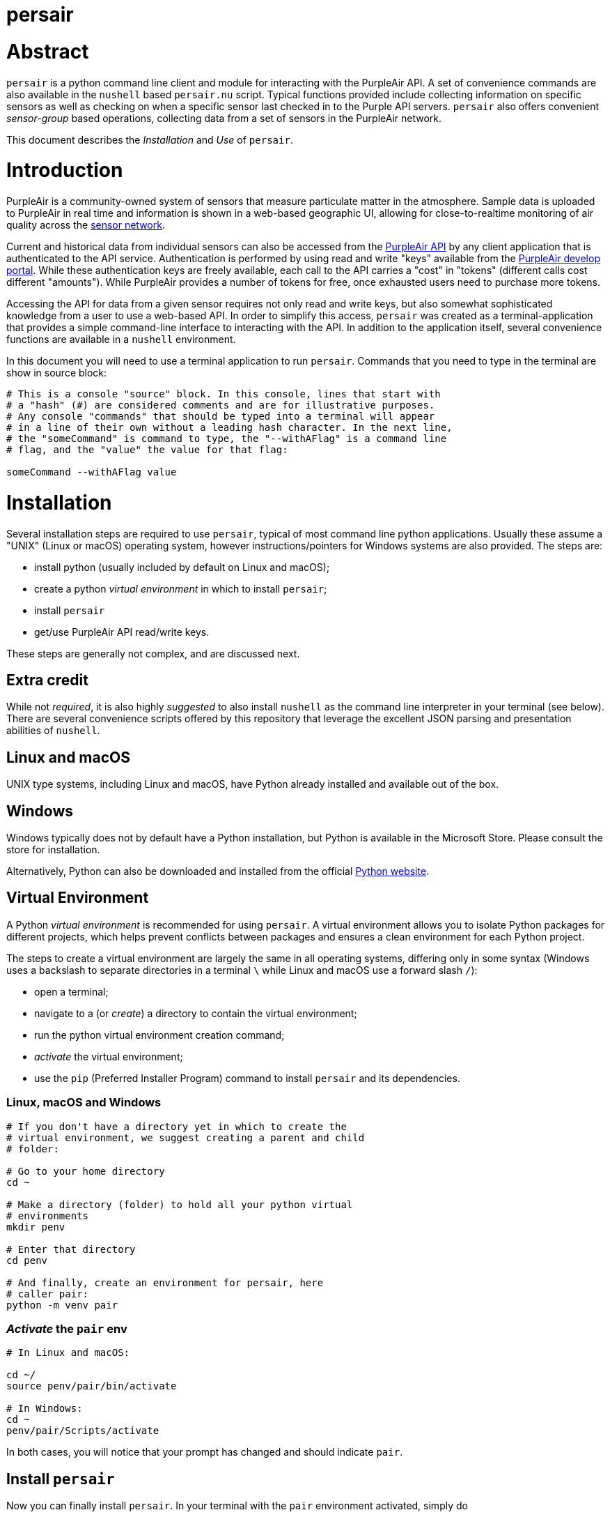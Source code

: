 # persair

# Abstract

`persair` is a python command line client and module for interacting with the PurpleAir API. A set of convenience commands are also available in the `nushell` based `persair.nu` script. Typical functions provided include collecting information on specific sensors as well as checking on when a specific sensor last checked in to the Purple API servers. `persair` also offers convenient _sensor-group_ based operations, collecting data from a set of sensors in the PurpleAir network.

This document describes the _Installation_ and _Use_ of `persair`.

# Introduction

PurpleAir is a community-owned system of sensors that measure particulate matter in the atmosphere. Sample data is uploaded to PurpleAir in real time and information is shown in a web-based geographic UI, allowing for close-to-realtime monitoring of air quality across the https://map.purpleair.com/[sensor network].

Current and historical data from individual sensors can also be accessed from the https://api.purpleair.com[PurpleAir API] by any client application that is authenticated to the API service. Authentication is performed by using read and write "keys" available from the http://develop.purpleair.com[PurpleAir develop portal]. While these authentication keys are freely available, each call to the API carries a "cost" in "tokens" (different calls cost different "amounts"). While PurpleAir provides a number of tokens for free, once exhausted users need to purchase more tokens.

Accessing the API for data from a given sensor requires not only read and write keys, but also somewhat sophisticated knowledge from a user to use a web-based API. In order to simplify this access, `persair` was created as a terminal-application that provides a simple command-line interface to interacting with the API. In addition to the application itself, several convenience functions are available in a `nushell` environment.

In this document you will need to use a terminal application to run `persair`. Commands that you need to type in the terminal are show in source block:

[source, console]
----
# This is a console "source" block. In this console, lines that start with
# a "hash" (#) are considered comments and are for illustrative purposes.
# Any console "commands" that should be typed into a terminal will appear
# in a line of their own without a leading hash character. In the next line,
# the "someCommand" is command to type, the "--withAFlag" is a command line
# flag, and the "value" the value for that flag:

someCommand --withAFlag value
----

# Installation

Several installation steps are required to use `persair`, typical of most command line python applications. Usually these assume a "UNIX" (Linux or macOS) operating system, however instructions/pointers for Windows systems are also provided. The steps are:

- install python (usually included by default on Linux and macOS);
- create a python _virtual environment_ in which to install `persair`;
- install `persair`
- get/use PurpleAir API read/write keys.

These steps are generally not complex, and are discussed next.

## Extra credit

While not _required_, it is also highly _suggested_ to also install `nushell` as the command line interpreter in your terminal (see below). There are several convenience scripts offered by this repository that leverage the excellent JSON parsing and presentation abilities of `nushell`.

## Linux and macOS

UNIX type systems, including Linux and macOS, have Python already installed and available out of the box.

## Windows

Windows typically does not by default have a Python installation, but Python is available in the Microsoft Store. Please consult the store for installation.

Alternatively, Python can also be downloaded and installed from the official https://www.python.org/downloads/[Python website].

## Virtual Environment

A Python _virtual environment_ is recommended for using `persair`. A virtual environment allows you to isolate Python packages for different projects, which helps prevent conflicts between packages and ensures a clean environment for each Python project.

The steps to create a virtual environment are largely the same in all operating systems, differing only in some syntax (Windows uses a backslash to separate directories in a terminal `\` while Linux and macOS use a forward slash `/`):

- open a terminal;
- navigate to a (or _create_) a directory to contain the virtual environment;
- run the python virtual environment creation command;
- _activate_ the virtual environment;
- use the `pip` (Preferred Installer Program) command to install `persair` and its dependencies.

### Linux, macOS and Windows

[source, console]
----
# If you don't have a directory yet in which to create the
# virtual environment, we suggest creating a parent and child
# folder:

# Go to your home directory
cd ~

# Make a directory (folder) to hold all your python virtual
# environments
mkdir penv

# Enter that directory
cd penv

# And finally, create an environment for persair, here
# caller pair:
python -m venv pair
----

### _Activate_ the `pair` env

[source, console]
----
# In Linux and macOS:

cd ~/
source penv/pair/bin/activate

# In Windows:
cd ~
penv/pair/Scripts/activate
----

In both cases, you will notice that your prompt has changed and should indicate `pair`.


## Install `persair`

Now you can finally install `persair`. In your terminal with the `pair` environment activated, simply do

[source, console]
----
pip install persair
----

and `persair` should now be installed!.


